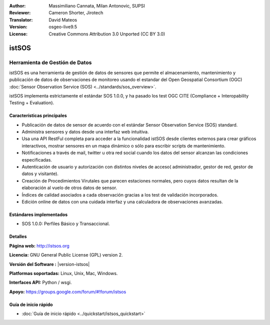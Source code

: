 :Author: Massimiliano Cannata, Milan Antonovic, SUPSI
:Reviewer: Cameron Shorter, Jirotech
:Translator: David Mateos
:Version: osgeo-live9.5
:License: Creative Commons Attribution 3.0 Unported (CC BY 3.0)

.. image:: /images/project_logos/logo-istsos.png
  :alt: project logo
  :align: right
  :target: http://istsos.org

.. image:: /images/logos/OSGeo_community.png
  :scale: 100 %
  :alt: OSGeo Community Project
  :align: right
  :target: http://www.osgeo.org


istSOS
================================================================================

Herramienta de Gestión de Datos
~~~~~~~~~~~~~~~~~~~~~~~~~~~~~~~~~~~~~~~~~~~~~~~~~~~~~~~~~~~~~~~~~~~~~~~~~~~~~~~~

istSOS es una herramienta de gestión de datos de sensores que permite el almacenamiento, mantenimiento y publicación de datos de observaciones de monitoreo usando el estandar del  Open Geospatial Consortium (OGC) :doc:`Sensor Observation Service (SOS) <../standards/sos_overview>`.

.. image:: /images/screenshots/1024x768/screenshot_istsos.png
  :scale: 60 %
  :alt: visor de datos
  :align: right

istSOS implementa estrictamente el estándar SOS 1.0.0, y ha pasado los test OGC CITE (Compliance + Interopability Testing + Evaluation).

Características principales
--------------------------------------------------------------------------------

* Publicación de datos de sensor de acuerdo con el estándar Sensor Observation Service (SOS) standard.
* Administra sensores y datos desde una interfaz web intuitiva.
* Usa una API RestFul completa para acceder a la funcionalidad istSOS desde clientes externos para crear gráficos interactivos, mostrar sensores en un mapa dinámico o sólo para escribir scripts de mantenimiento.  
* Notificaciones a través de mail, twitter u otra red social cuando los datos del sensor alcanzan las condiciones especificadas.
* Autenticación de usuario y autorización con distintos niveles de acceso( administrador, gestor de red, gestor de datos y visitante).
* Creación de Procedimientos Virutales que parecen estaciones normales, pero cuyos datos resultan de la elaboración al vuelo de otros datos de sensor. 
* Índices de calidad asociados a cada observación gracias a los test de validación incorporados. 
* Edición online de datos con una cuidada interfaz y una calculadora de observaciones avanzadas. 


Estándares implementados
--------------------------------------------------------------------------------
* SOS 1.0.0: Perfiles Básico y Transaccional.

Detalles
--------------------------------------------------------------------------------

**Página web:** http://istsos.org

**Licencia:** GNU General Public License (GPL) version 2.

**Versión del Software :** |version-istsos|

**Platformas soportadas:** Linux, Unix, Mac, Windows.

**Interfaces API:** Python / wsgi.

**Apoyo:** https://groups.google.com/forum/#!forum/istsos


Guía de inicio rápido
--------------------------------------------------------------------------------
    
* :doc:`Guía de inicio rápido <../quickstart/istsos_quickstart>`

